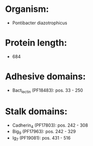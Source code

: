 * Organism:
- Pontibacter diazotrophicus
* Protein length:
- 684
* Adhesive domains:
- Bact_lectin (PF18483): pos. 33 - 250
* Stalk domains:
- Cadherin_4 (PF17803): pos. 242 - 308
- Big_9 (PF17963): pos. 242 - 329
- Ig_7 (PF19081): pos. 431 - 516

